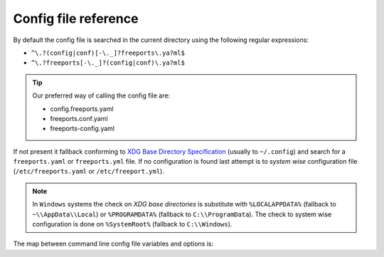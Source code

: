 =====================
Config file reference
=====================

By default the config file is searched in the current directory using the following regular expressions:

* ``^\.?(config|conf)[-\._]?freeports\.ya?ml$``
* ``^\.?freeports[-\._]?(config|conf)\.ya?ml$``

.. tip::
    Our preferred way of calling the config file are:

    * config.freeports.yaml
    * freeports.conf.yaml
    * freeports-config.yaml

If not present it fallback conforming to `XDG Base Directory Specification <https://specifications.freedesktop.org/basedir-spec/latest/>`_ (usually to ``~/.config``)
and search for a ``freeports.yaml`` or ``freeports.yml`` file. 
If no configuration is found last attempt is to *system wise* configuration file (``/etc/freeports.yaml`` or ``/etc/freeport.yml``).

.. note::
    
    In ``Windows`` systems the check on `XDG base directories` is substitute with 
    ``%LOCALAPPDATA%`` (fallback to ``~\\AppData\\Local``) or ``%PROGRAMDATA%`` (fallback to ``C:\\ProgramData``).
    The check to system wise configuration is done on ``%SystemRoot%`` (fallback to ``C:\\Windows``).


The map between command line config file variables and options is:

+----------------------+----------------------+-------------------------+
| Environment variable | Corresponding option | Type                    |
+======================+======================+=========================+
| ``verbosity``        | ``VERBOSITY``        | ``int``                 |
+----------------------+----------------------+-------------------------+
| ``batch_path``       | ``BATCH``            | ``Path``                |
+----------------------+----------------------+-------------------------+
| ``n_workers``        | ``N_WORKERS``    | ``int``                 |
+----------------------+----------------------+-------------------------+
| ``out_path``         | ``OUT_CSV``          | ``Path``                |
+----------------------+----------------------+-------------------------+
| ``save_pdf``         | ``SAVE_PDF``         | ``bool``                |
+----------------------+----------------------+-------------------------+
| ``url``              | ``URL``              | ``str``                 |
+----------------------+----------------------+-------------------------+
| ``pdf``              | ``PDF``              | ``Path``                |
+----------------------+----------------------+-------------------------+
| ``format``           | ``FORMAT``           | :py:class:`PdfFormats` |
+----------------------+----------------------+-------------------------+





